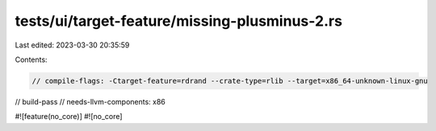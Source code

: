tests/ui/target-feature/missing-plusminus-2.rs
==============================================

Last edited: 2023-03-30 20:35:59

Contents:

.. code-block:: rs

    // compile-flags: -Ctarget-feature=rdrand --crate-type=rlib --target=x86_64-unknown-linux-gnu
// build-pass
// needs-llvm-components: x86

#![feature(no_core)]
#![no_core]


